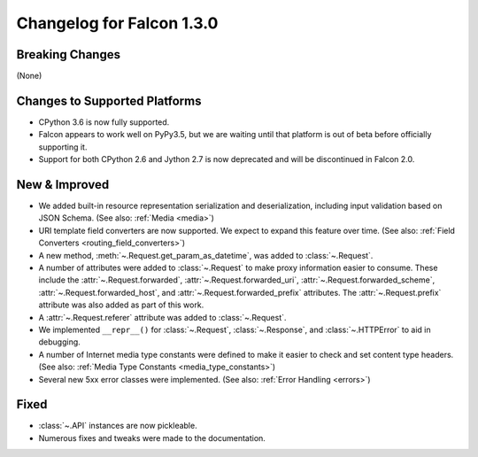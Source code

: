 Changelog for Falcon 1.3.0
==========================

Breaking Changes
----------------

(None)

Changes to Supported Platforms
------------------------------

- CPython 3.6 is now fully supported.
- Falcon appears to work well on PyPy3.5, but we are waiting until
  that platform is out of beta before officially supporting it.
- Support for both CPython 2.6 and Jython 2.7 is now deprecated and
  will be discontinued in Falcon 2.0.

New & Improved
--------------

- We added built-in resource representation serialization and
  deserialization, including input validation based on JSON Schema.
  (See also: :ref:`Media <media>`)
- URI template field converters are now supported. We expect to expand
  this feature over time. (See also:
  :ref:`Field Converters <routing_field_converters>`)
- A new method, :meth:`~.Request.get_param_as_datetime`, was added to
  :class:`~.Request`.
- A number of attributes were added to :class:`~.Request` to
  make proxy information easier to consume. These include the
  :attr:`~.Request.forwarded`, :attr:`~.Request.forwarded_uri`,
  :attr:`~.Request.forwarded_scheme`, :attr:`~.Request.forwarded_host`,
  and :attr:`~.Request.forwarded_prefix` attributes. The
  :attr:`~.Request.prefix` attribute was also added as part of this
  work.
- A :attr:`~.Request.referer` attribute was added to
  :class:`~.Request`.
- We implemented ``__repr__()`` for :class:`~.Request`,
  :class:`~.Response`, and :class:`~.HTTPError` to aid in
  debugging.
- A number of Internet media type constants were defined to make it
  easier to check and set content type headers. (See also:
  :ref:`Media Type Constants <media_type_constants>`)
- Several new 5xx error classes were implemented. (See also:
  :ref:`Error Handling <errors>`)


Fixed
-----

- :class:`~.API` instances are now pickleable.
- Numerous fixes and tweaks were made to the documentation.
